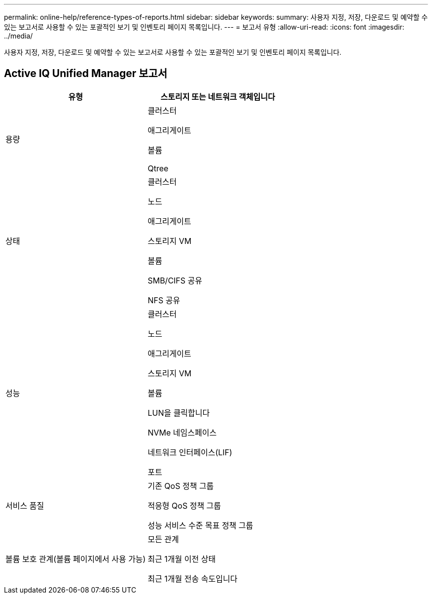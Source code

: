 ---
permalink: online-help/reference-types-of-reports.html 
sidebar: sidebar 
keywords:  
summary: 사용자 지정, 저장, 다운로드 및 예약할 수 있는 보고서로 사용할 수 있는 포괄적인 보기 및 인벤토리 페이지 목록입니다. 
---
= 보고서 유형
:allow-uri-read: 
:icons: font
:imagesdir: ../media/


[role="lead"]
사용자 지정, 저장, 다운로드 및 예약할 수 있는 보고서로 사용할 수 있는 포괄적인 보기 및 인벤토리 페이지 목록입니다.



== Active IQ Unified Manager 보고서

[cols="1a,1a"]
|===
| 유형 | 스토리지 또는 네트워크 객체입니다 


 a| 
용량
 a| 
클러스터

애그리게이트

볼륨

Qtree



 a| 
상태
 a| 
클러스터

노드

애그리게이트

스토리지 VM

볼륨

SMB/CIFS 공유

NFS 공유



 a| 
성능
 a| 
클러스터

노드

애그리게이트

스토리지 VM

볼륨

LUN을 클릭합니다

NVMe 네임스페이스

네트워크 인터페이스(LIF)

포트



 a| 
서비스 품질
 a| 
기존 QoS 정책 그룹

적응형 QoS 정책 그룹

성능 서비스 수준 목표 정책 그룹



 a| 
볼륨 보호 관계(볼륨 페이지에서 사용 가능)
 a| 
모든 관계

최근 1개월 이전 상태

최근 1개월 전송 속도입니다

|===